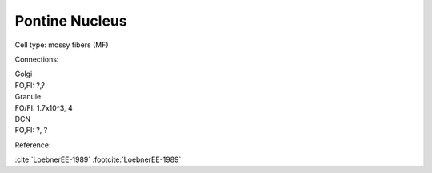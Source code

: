 ***************
Pontine Nucleus
***************

Cell type: mossy fibers (MF)

Connections:

| Golgi
| FO,FI: ?,?

| Granule
| FO/FI: 1.7x10^3, 4

| DCN
| FO,FI: ?, ?


Reference:


:cite:`LoebnerEE-1989` :footcite:`LoebnerEE-1989`